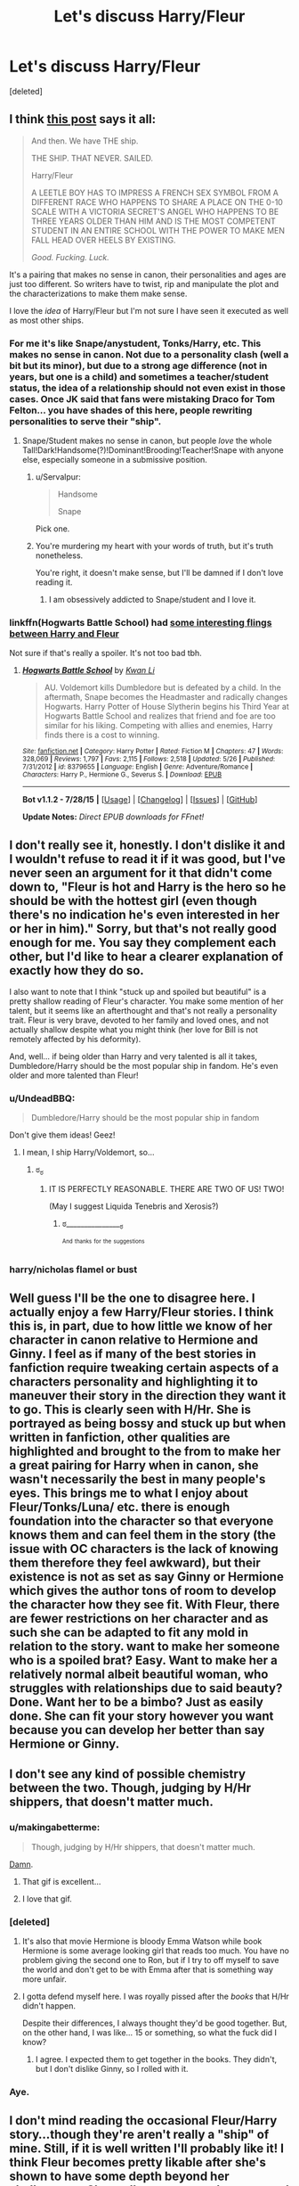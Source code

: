 #+TITLE: Let's discuss Harry/Fleur

* Let's discuss Harry/Fleur
:PROPERTIES:
:Score: 10
:DateUnix: 1440541927.0
:DateShort: 2015-Aug-26
:FlairText: Discussion
:END:
[deleted]


** I think [[https://forums.darklordpotter.net/showpost.php?p=665450&postcount=1993][this post]] says it all:

#+begin_quote
  And then. We have THE ship.

  THE SHIP. THAT NEVER. SAILED.

  Harry/Fleur

  A LEETLE BOY HAS TO IMPRESS A FRENCH SEX SYMBOL FROM A DIFFERENT RACE WHO HAPPENS TO SHARE A PLACE ON THE 0-10 SCALE WITH A VICTORIA SECRET'S ANGEL WHO HAPPENS TO BE THREE YEARS OLDER THAN HIM AND IS THE MOST COMPETENT STUDENT IN AN ENTIRE SCHOOL WITH THE POWER TO MAKE MEN FALL HEAD OVER HEELS BY EXISTING.

  /Good. Fucking. Luck./
#+end_quote

It's a pairing that makes no sense in canon, their personalities and ages are just too different. So writers have to twist, rip and manipulate the plot and the characterizations to make them make sense.

I love the /idea/ of Harry/Fleur but I'm not sure I have seen it executed as well as most other ships.
:PROPERTIES:
:Author: makingabetterme
:Score: 24
:DateUnix: 1440544840.0
:DateShort: 2015-Aug-26
:END:

*** For me it's like Snape/anystudent, Tonks/Harry, etc. This makes no sense in canon. Not due to a personality clash (well a bit but its minor), but due to a strong age difference (not in years, but one is a child) and sometimes a teacher/student status, the idea of a relationship should not even exist in those cases. Once JK said that fans were mistaking Draco for Tom Felton... you have shades of this here, people rewriting personalities to serve their "ship".
:PROPERTIES:
:Score: 12
:DateUnix: 1440547808.0
:DateShort: 2015-Aug-26
:END:

**** Snape/Student makes no sense in canon, but people /love/ the whole Tall!Dark!Handsome(?)!Dominant!Brooding!Teacher!Snape with anyone else, especially someone in a submissive position.
:PROPERTIES:
:Author: DeeMI5I0
:Score: 6
:DateUnix: 1440552947.0
:DateShort: 2015-Aug-26
:END:

***** u/Servalpur:
#+begin_quote
  Handsome

  Snape
#+end_quote

Pick one.
:PROPERTIES:
:Author: Servalpur
:Score: 20
:DateUnix: 1440554833.0
:DateShort: 2015-Aug-26
:END:


***** You're murdering my heart with your words of truth, but it's truth nonetheless.

You're right, it doesn't make sense, but I'll be damned if I don't love reading it.
:PROPERTIES:
:Author: LaraCroftWithBCups
:Score: 5
:DateUnix: 1440573669.0
:DateShort: 2015-Aug-26
:END:

****** I am obsessively addicted to Snape/student and I love it.
:PROPERTIES:
:Score: 2
:DateUnix: 1440823640.0
:DateShort: 2015-Aug-29
:END:


*** linkffn(Hogwarts Battle School) had [[/spoiler][some interesting flings between Harry and Fleur]]

Not sure if that's really a spoiler. It's not too bad tbh.
:PROPERTIES:
:Author: DeeMI5I0
:Score: 1
:DateUnix: 1440553145.0
:DateShort: 2015-Aug-26
:END:

**** [[http://www.fanfiction.net/s/8379655/1/][*/Hogwarts Battle School/*]] by [[https://www.fanfiction.net/u/1023780/Kwan-Li][/Kwan Li/]]

#+begin_quote
  AU. Voldemort kills Dumbledore but is defeated by a child. In the aftermath, Snape becomes the Headmaster and radically changes Hogwarts. Harry Potter of House Slytherin begins his Third Year at Hogwarts Battle School and realizes that friend and foe are too similar for his liking. Competing with allies and enemies, Harry finds there is a cost to winning.
#+end_quote

^{/Site/: [[http://www.fanfiction.net/][fanfiction.net]] *|* /Category/: Harry Potter *|* /Rated/: Fiction M *|* /Chapters/: 47 *|* /Words/: 328,069 *|* /Reviews/: 1,797 *|* /Favs/: 2,115 *|* /Follows/: 2,518 *|* /Updated/: 5/26 *|* /Published/: 7/31/2012 *|* /id/: 8379655 *|* /Language/: English *|* /Genre/: Adventure/Romance *|* /Characters/: Harry P., Hermione G., Severus S. *|* /Download/: [[http://www.p0ody-files.com/ff_to_ebook/mobile/makeEpub.php?id=8379655][EPUB]]}

--------------

*Bot v1.1.2 - 7/28/15* *|* [[[https://github.com/tusing/reddit-ffn-bot/wiki/Usage][Usage]]] | [[[https://github.com/tusing/reddit-ffn-bot/wiki/Changelog][Changelog]]] | [[[https://github.com/tusing/reddit-ffn-bot/issues/][Issues]]] | [[[https://github.com/tusing/reddit-ffn-bot/][GitHub]]]

*Update Notes:* /Direct EPUB downloads for FFnet!/
:PROPERTIES:
:Author: FanfictionBot
:Score: 1
:DateUnix: 1440553166.0
:DateShort: 2015-Aug-26
:END:


** I don't really see it, honestly. I don't dislike it and I wouldn't refuse to read it if it was good, but I've never seen an argument for it that didn't come down to, "Fleur is hot and Harry is the hero so he should be with the hottest girl (even though there's no indication he's even interested in her or her in him)." Sorry, but that's not really good enough for me. You say they complement each other, but I'd like to hear a clearer explanation of exactly how they do so.

I also want to note that I think "stuck up and spoiled but beautiful" is a pretty shallow reading of Fleur's character. You make some mention of her talent, but it seems like an afterthought and that's not really a personality trait. Fleur is very brave, devoted to her family and loved ones, and not actually shallow despite what you might think (her love for Bill is not remotely affected by his deformity).

And, well... if being older than Harry and very talented is all it takes, Dumbledore/Harry should be the most popular ship in fandom. He's even older and more talented than Fleur!
:PROPERTIES:
:Author: druzec
:Score: 16
:DateUnix: 1440545975.0
:DateShort: 2015-Aug-26
:END:

*** u/UndeadBBQ:
#+begin_quote
  Dumbledore/Harry should be the most popular ship in fandom
#+end_quote

Don't give them ideas! Geez!
:PROPERTIES:
:Author: UndeadBBQ
:Score: 7
:DateUnix: 1440590785.0
:DateShort: 2015-Aug-26
:END:

**** I mean, I ship Harry/Voldemort, so...
:PROPERTIES:
:Score: 1
:DateUnix: 1440797286.0
:DateShort: 2015-Aug-29
:END:

***** ಠ_ಠ
:PROPERTIES:
:Author: UndeadBBQ
:Score: 2
:DateUnix: 1440798397.0
:DateShort: 2015-Aug-29
:END:

****** IT IS PERFECTLY REASONABLE. THERE ARE TWO OF US! TWO!

(May I suggest Liquida Tenebris and Xerosis?)
:PROPERTIES:
:Score: 1
:DateUnix: 1440800957.0
:DateShort: 2015-Aug-29
:END:

******* ಠ________________ಠ

^{^{And}} ^{^{thanks}} ^{^{for}} ^{^{the}} ^{^{suggestions}}
:PROPERTIES:
:Author: UndeadBBQ
:Score: 1
:DateUnix: 1440838309.0
:DateShort: 2015-Aug-29
:END:


*** harry/nicholas flamel or bust
:PROPERTIES:
:Author: zojgruhl
:Score: 3
:DateUnix: 1440651630.0
:DateShort: 2015-Aug-27
:END:


** Well guess I'll be the one to disagree here. I actually enjoy a few Harry/Fleur stories. I think this is, in part, due to how little we know of her character in canon relative to Hermione and Ginny. I feel as if many of the best stories in fanfiction require tweaking certain aspects of a characters personality and highlighting it to maneuver their story in the direction they want it to go. This is clearly seen with H/Hr. She is portrayed as being bossy and stuck up but when written in fanfiction, other qualities are highlighted and brought to the from to make her a great pairing for Harry when in canon, she wasn't necessarily the best in many people's eyes. This brings me to what I enjoy about Fleur/Tonks/Luna/ etc. there is enough foundation into the character so that everyone knows them and can feel them in the story (the issue with OC characters is the lack of knowing them therefore they feel awkward), but their existence is not as set as say Ginny or Hermione which gives the author tons of room to develop the character how they see fit. With Fleur, there are fewer restrictions on her character and as such she can be adapted to fit any mold in relation to the story. want to make her someone who is a spoiled brat? Easy. Want to make her a relatively normal albeit beautiful woman, who struggles with relationships due to said beauty? Done. Want her to be a bimbo? Just as easily done. She can fit your story however you want because you can develop her better than say Hermione or Ginny.
:PROPERTIES:
:Author: Doin_Doughty_Deeds
:Score: 9
:DateUnix: 1440555321.0
:DateShort: 2015-Aug-26
:END:


** I don't see any kind of possible chemistry between the two. Though, judging by H/Hr shippers, that doesn't matter much.
:PROPERTIES:
:Author: Almavet
:Score: 13
:DateUnix: 1440549641.0
:DateShort: 2015-Aug-26
:END:

*** u/makingabetterme:
#+begin_quote
  Though, judging by H/Hr shippers, that doesn't matter much.
#+end_quote

[[http://i.imgur.com/SXOOQ0h.gif][Damn]].
:PROPERTIES:
:Author: makingabetterme
:Score: 20
:DateUnix: 1440550137.0
:DateShort: 2015-Aug-26
:END:

**** That gif is excellent...
:PROPERTIES:
:Score: 3
:DateUnix: 1440551899.0
:DateShort: 2015-Aug-26
:END:


**** I love that gif.
:PROPERTIES:
:Author: DeeMI5I0
:Score: 2
:DateUnix: 1440552986.0
:DateShort: 2015-Aug-26
:END:


*** [deleted]
:PROPERTIES:
:Score: 9
:DateUnix: 1440553077.0
:DateShort: 2015-Aug-26
:END:

**** It's also that movie Hermione is bloody Emma Watson while book Hermione is some average looking girl that reads too much. You have no problem giving the second one to Ron, but if I try to off myself to save the world and don't get to be with Emma after that is something way more unfair.
:PROPERTIES:
:Author: Nehphi
:Score: 12
:DateUnix: 1440569556.0
:DateShort: 2015-Aug-26
:END:


**** I gotta defend myself here. I was royally pissed after the /books/ that H/Hr didn't happen.

Despite their differences, I always thought they'd be good together. But, on the other hand, I was like... 15 or something, so what the fuck did I know?
:PROPERTIES:
:Author: UndeadBBQ
:Score: 6
:DateUnix: 1440590966.0
:DateShort: 2015-Aug-26
:END:

***** I agree. I expected them to get together in the books. They didn't, but I don't dislike Ginny, so I rolled with it.
:PROPERTIES:
:Author: midasgoldentouch
:Score: 2
:DateUnix: 1440617987.0
:DateShort: 2015-Aug-27
:END:


*** Aye.
:PROPERTIES:
:Author: BigFatNo
:Score: 1
:DateUnix: 1440550592.0
:DateShort: 2015-Aug-26
:END:


** I don't mind reading the occasional Fleur/Harry story...though they're aren't really a "ship" of mine. Still, if it is well written I'll probably like it! I think Fleur becomes pretty likable after she's shown to have some depth beyond her shallowness. She really grows as a character and I especially feel for her when she's taunted in the 6th book...especially by Ginny. UGH.

Fleur is magically-enhanced in her beauty, but at the end of the day looks are subjective. People will be drawn to what they like.
:PROPERTIES:
:Score: 3
:DateUnix: 1440543407.0
:DateShort: 2015-Aug-26
:END:


** I'm not so sure. As other people have said, most of the time, Harry/Fleur really comes down to the fact that Fleur is really fucking hot and not much else. Most authors just look at Fleur and go: "Well, she's the hottest girl that's reasonably older than Harry, so they should do the stank". Which is a shitty way to write a romantic relationship.

That being said, I can see many ways to work it out in a fic, Sure, Harry and Fleur don't compliment each other that well, based on their canon personalities. But he doesn't really work with any other major female character either: Ginny is the most believable, but despite H/G being the canon pairing, Ginny doesn't have enough development throughout the series to really compliment Harry; Hermione's too boring and bossy for Harry; Tonks is far too old for Harry; and Luna's too loopy for Harry.

However, that doesn't stop people from writing pretty good, believable fics with these pairings (such criteria is decidedly rarer when talking about H/Hr fics, but they do exist, I swear!): proper character development in your fic will always supersede the canon interpretation, so long as it's believable development from the canon start point. So Harry and Fleur can be "made" compatible, but it'll take a lot more than three or four chapters to do so.

Tl;dr: Harry/Fleur isn't all that believable. Nor, in my opinion, are H/G, H/Hr, H/T, and/or H/L. But they can be, if you put a whole lot of work into it.

Edit: elaboration.
:PROPERTIES:
:Author: Zeitgeist84
:Score: 3
:DateUnix: 1440548223.0
:DateShort: 2015-Aug-26
:END:


** Just don't see it myself. Might be too invested in Bill/Fleur though...
:PROPERTIES:
:Score: 3
:DateUnix: 1440551925.0
:DateShort: 2015-Aug-26
:END:


** I have always had a soft spot for Harry/Fleur. When a Veela Cries is one of my favorite fics, if not my number one.
:PROPERTIES:
:Author: AsianAsshole
:Score: 3
:DateUnix: 1440553693.0
:DateShort: 2015-Aug-26
:END:


** I have a personal love of Harry/Fleur. I've created all kinds of justifications for how it could work and had my friends shoot them all down. I know it's practically AU with how far it is from canon, but I just love it. Isn't fan fiction suppose to be about trying out all kinds of different ideas and seeing what you like?

I'm always down for Harry/Fleur.
:PROPERTIES:
:Author: ladrlee
:Score: 3
:DateUnix: 1440566372.0
:DateShort: 2015-Aug-26
:END:


** I don't see Fleur and Harry working. For one, Fleur lives in France, Harry in England. The reason Fleur eventually moved to England was Bill. The impression Fleur had of Harry was him being a little boy at first. Understandable, since he's only 14 and she is 17. That changes when Harry 'saves' Gabrielle during the second task.

This makes her grateful for Harry and she respects him. I didn't read anything about her being attracted to Harry. Harry thought she was beautiful, but only because she is part-Veela. That's not a good grounds for a healthy relationship.

I like Fleur as a character, and I think you could write a very good fanfic about them being friends, maybe even about them having a big sister and little brother type of relationship. But I don't see them having a romantic relationship.
:PROPERTIES:
:Author: BigFatNo
:Score: 4
:DateUnix: 1440543023.0
:DateShort: 2015-Aug-26
:END:


** My biggest problem with Harry/Fleur stories is that many of them rely on some funky veela magic to make it happen. I'd like to see more that don't focus on that (The Lie I've Lived does a good job in that sense, while not being good in terms of what else is required for them to get together).

I'm definitely not opposed to the ship, but I'm not fond of a lot of the stories. I have the same issues with a lot of Harry/Gabrielle fics as well. Plus, the 6 year gap is a bit much at that age.
:PROPERTIES:
:Author: ApteryxAustralis
:Score: 2
:DateUnix: 1440549063.0
:DateShort: 2015-Aug-26
:END:

*** Honestly, I'd love to see a H/F fic with funky veela magic being done /well/. Every single one I've ever read has been horrible. I think it'd be pretty cool to see a well written H/F fic that is based on some kind of unique veela characteristic.

Unfortunately, they're all terrible. Though like 99.99999% of H/F is terrible (as opposed to 98% of all fanfiction in general), so that's not too surprising.
:PROPERTIES:
:Author: Servalpur
:Score: 4
:DateUnix: 1440554961.0
:DateShort: 2015-Aug-26
:END:


** I'll just drop it: imo Harry/Fleur is a more believable pairing than Harry/Hermione.

Hermione is like a sister to Harry, there was never ever any chemistry between those two, it just feels so wrong. I definitely agree with [[/u/DeeMI5I0/]] that H/Hr shippers [[https://www.reddit.com/r/HPfanfiction/comments/3ie4vr/lets_discuss_harryfleur/cufs8mk][just feel like movie watchers]]

Harry/Fleur on the other hand while full of discrepancies can make sense. Not really in 4th year where the age difference is remarkable (and yet, Krum/Hermione?) but Harry is full of talents and qualities and he's not subject to Veela's charm, that makes a difference! I can totally picture an older (and handsome, obviously) Harry courting a not canon single Fleur after Hogwarts.
:PROPERTIES:
:Author: Nemrodd
:Score: 3
:DateUnix: 1440578163.0
:DateShort: 2015-Aug-26
:END:

*** Harry most definitely is subject to the Veela charm. During the quidditch world cup he tries to jump off the stands to get to the Veela, and pay attention to the description of Fleur from Harry's viewpoint. He repeatedly thinks of her as an incredibly beautiful woman, overwhelmingly so even. Only towards the end of the series, when he's in love with Ginny, he's not really affected anymore.

Yes, compared to Ron, Harry has a mild reaction. But remember that Ron has the worst reaction to her you can imagine.
:PROPERTIES:
:Author: BigFatNo
:Score: 3
:DateUnix: 1440589590.0
:DateShort: 2015-Aug-26
:END:


** I personally always liked the character of Fleur within the original series. With 17 she acted like she was 17. She knew she was pretty and talented and made that very clear. With the addition of Bill and a few years of extra experience, she became a bit less "Prettiest Girl on the Block" and only that much more likeable.

And, heres also the problem. I don't see Harry working with Fleur when she's 17. For one, he's 14 and barely grasps the concept of sex, but also, by all measures except beauty, she's not his type.

What I do see working is a grounded Fleur. The post-Bill Fleur, so to say. Already breaking curses for Gringotts, making her own money, her own friends and her own life. Also, by this time she lives in England and is therefore somewhat within grasp.

So basically, the time between her first day at Gringotts and the wedding to Bill is the most "realistic" time for this relationship to happen. Everything post-wedding comes with the added stigma of breaking a marriage. But hey, not that that ever kept an author from doing it.

Writing this, I realized that I would love to read a story where Harry snatches Fleur just before the wedding and goes Horcrux hunting with her, Ron and Hermione.... or something.
:PROPERTIES:
:Author: UndeadBBQ
:Score: 1
:DateUnix: 1440590471.0
:DateShort: 2015-Aug-26
:END:


** It's not something I'm invested in, but I can see it working. After all, they were both champions. And Harry saved her sister. I could easily see something set a year or two later, when Harry is a little more mature, working.
:PROPERTIES:
:Author: beetnemesis
:Score: 1
:DateUnix: 1440595029.0
:DateShort: 2015-Aug-26
:END:


** I think I've seen it pulled off enough times to think Harry/Fleur can be pretty good even if it's reaching more than a bit. In comparison Harry/Hermione fics tend to be unfortunately awful even when they have interesting ideas behind them like Temporal Beacon. It's like almost nobody can write that ship well.
:PROPERTIES:
:Author: MusubiKazesaru
:Score: 1
:DateUnix: 1440643385.0
:DateShort: 2015-Aug-27
:END:
